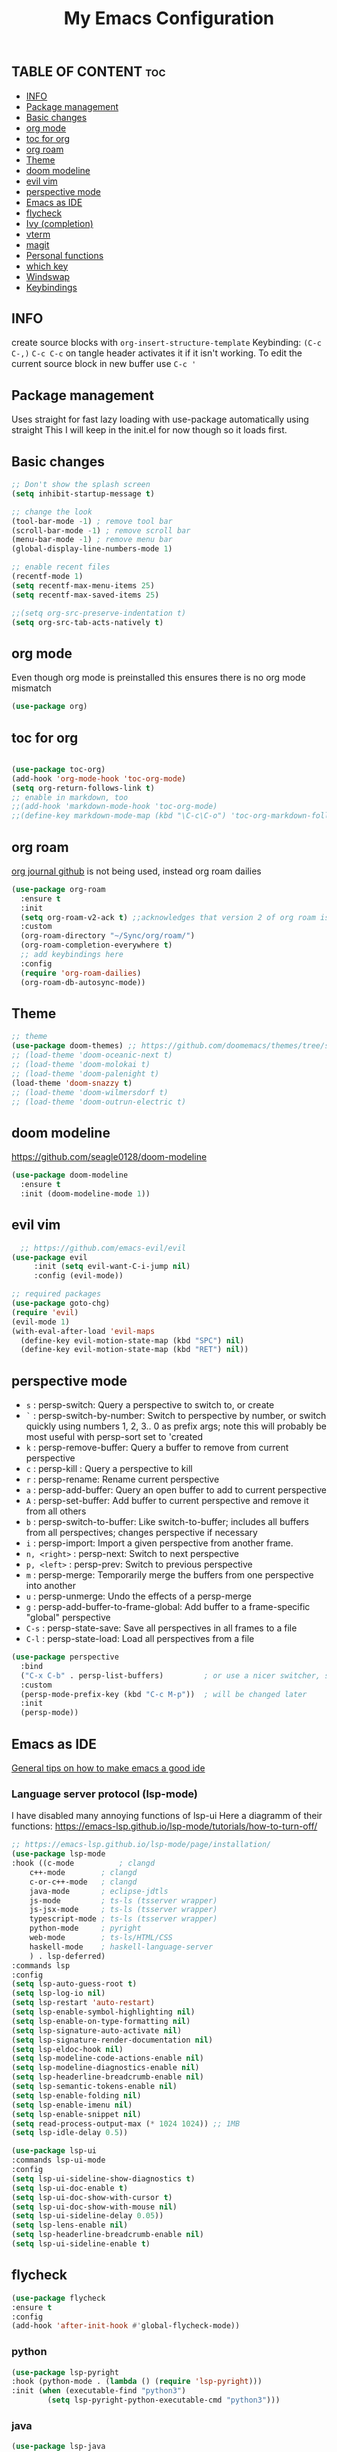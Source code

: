 #+TITLE: My Emacs Configuration
#+PROPERTY: header-args :tangle config.el
#+OPTIONS: toc:2

** TABLE OF CONTENT :toc:
  - [[#info][INFO]]
  - [[#package-management][Package management]]
  - [[#basic-changes][Basic changes]]
  - [[#org-mode][org mode]]
  - [[#toc-for-org][toc for org]]
  - [[#org-roam][org roam]]
  - [[#theme][Theme]]
  - [[#doom-modeline][doom modeline]]
  - [[#evil-vim][evil vim]]
  -  [[#perspective-mode][perspective mode]]
  - [[#emacs-as-ide][Emacs as IDE]]
  - [[#flycheck][flycheck]]
  - [[#ivy-completion][Ivy (completion)]]
  - [[#vterm][vterm]]
  - [[#magit][magit]]
  - [[#personal-functions][Personal functions]]
  - [[#which-key][which key]]
  - [[#windswap][Windswap]]
  - [[#keybindings][Keybindings]]

** INFO
create source blocks with ~org-insert-structure-template~ Keybinding: ~(C-c C-,)~
~C-c C-c~ on tangle header activates it if it isn't working.
To edit the current source block in new buffer use ~C-c '~

** Package management
Uses straight for fast lazy loading with use-package automatically using straight
This I will keep in the init.el for now though so it loads first.

** Basic changes
#+begin_src emacs-lisp
  ;; Don't show the splash screen
  (setq inhibit-startup-message t)

  ;; change the look
  (tool-bar-mode -1) ; remove tool bar
  (scroll-bar-mode -1) ; remove scroll bar
  (menu-bar-mode -1) ; remove menu bar
  (global-display-line-numbers-mode 1)

  ;; enable recent files
  (recentf-mode 1)
  (setq recentf-max-menu-items 25)
  (setq recentf-max-saved-items 25)

  ;;(setq org-src-preserve-indentation t)
  (setq org-src-tab-acts-natively t)
#+end_src

** org mode
Even though org mode is preinstalled this ensures there is no org mode mismatch
#+begin_src emacs-lisp
  (use-package org)
#+end_src

** toc for org
#+begin_src emacs-lisp

  (use-package toc-org)
  (add-hook 'org-mode-hook 'toc-org-mode)
  (setq org-return-follows-link t)
  ;; enable in markdown, too
  ;;(add-hook 'markdown-mode-hook 'toc-org-mode)
  ;;(define-key markdown-mode-map (kbd "\C-c\C-o") 'toc-org-markdown-follow-thing-at-point)

#+end_src

** org roam
[[https://github.com/bastibe/org-journal][org journal github]] is not being used, instead org roam dailies

#+begin_src emacs-lisp
  (use-package org-roam
    :ensure t
    :init
    (setq org-roam-v2-ack t) ;;acknowledges that version 2 of org roam is being used
    :custom
    (org-roam-directory "~/Sync/org/roam/")
    (org-roam-completion-everywhere t)
    ;; add keybindings here
    :config
    (require 'org-roam-dailies)
    (org-roam-db-autosync-mode))
#+end_src

** Theme
#+begin_src emacs-lisp 
  ;; theme
  (use-package doom-themes) ;; https://github.com/doomemacs/themes/tree/screenshots
  ;; (load-theme 'doom-oceanic-next t)
  ;; (load-theme 'doom-molokai t)
  ;; (load-theme 'doom-palenight t)
  (load-theme 'doom-snazzy t)
  ;; (load-theme 'doom-wilmersdorf t)
  ;; (load-theme 'doom-outrun-electric t)
#+end_src

** doom modeline
https://github.com/seagle0128/doom-modeline
#+begin_src emacs-lisp
(use-package doom-modeline
  :ensure t
  :init (doom-modeline-mode 1))
#+end_src

** evil vim
#+begin_src emacs-lisp 
    ;; https://github.com/emacs-evil/evil
  (use-package evil
       :init (setq evil-want-C-i-jump nil)
       :config (evil-mode))

  ;; required packages
  (use-package goto-chg)
  (require 'evil)
  (evil-mode 1)
  (with-eval-after-load 'evil-maps
    (define-key evil-motion-state-map (kbd "SPC") nil)
    (define-key evil-motion-state-map (kbd "RET") nil))
#+end_src

**  perspective mode

- ~s~          : persp-switch: Query a perspective to switch to, or create
- ~`~          : persp-switch-by-number: Switch to perspective by number, or switch quickly using numbers 1, 2, 3.. 0 as prefix args; note this will probably be most useful with persp-sort set to 'created
- ~k~          : persp-remove-buffer: Query a buffer to remove from current perspective
- ~c~          : persp-kill : Query a perspective to kill
- ~r~          : persp-rename: Rename current perspective
- ~a~          : persp-add-buffer: Query an open buffer to add to current perspective
- ~A~          : persp-set-buffer: Add buffer to current perspective and remove it from all others
- ~b~          : persp-switch-to-buffer: Like switch-to-buffer; includes all buffers from all perspectives; changes perspective if necessary
- ~i~          : persp-import: Import a given perspective from another frame.
- ~n, <right>~ : persp-next: Switch to next perspective
- ~p, <left>~  : persp-prev: Switch to previous perspective
- ~m~          : persp-merge: Temporarily merge the buffers from one perspective into another
- ~u~          : persp-unmerge: Undo the effects of a persp-merge
- ~g~          : persp-add-buffer-to-frame-global: Add buffer to a frame-specific "global" perspective
- ~C-s~        : persp-state-save: Save all perspectives in all frames to a file
- ~C-l~        : persp-state-load: Load all perspectives from a file

#+begin_src emacs-lisp
(use-package perspective
  :bind
  ("C-x C-b" . persp-list-buffers)         ; or use a nicer switcher, see below
  :custom
  (persp-mode-prefix-key (kbd "C-c M-p"))  ; will be changed later
  :init
  (persp-mode))
#+end_src

** Emacs as IDE
[[https://ianyepan.github.io/posts/emacs-ide/][General tips on how to make emacs a good ide]]
*** Language server protocol (lsp-mode)

# arch link https://wiki.archlinux.org/title/Language_Server_Protocol
I have disabled many annoying functions of lsp-ui
Here a diagramm of their functions: https://emacs-lsp.github.io/lsp-mode/tutorials/how-to-turn-off/ 

#+begin_src emacs-lisp
  ;; https://emacs-lsp.github.io/lsp-mode/page/installation/
  (use-package lsp-mode
  :hook ((c-mode          ; clangd
	  c++-mode        ; clangd
	  c-or-c++-mode   ; clangd
	  java-mode       ; eclipse-jdtls
	  js-mode         ; ts-ls (tsserver wrapper)
	  js-jsx-mode     ; ts-ls (tsserver wrapper)
	  typescript-mode ; ts-ls (tsserver wrapper)
	  python-mode     ; pyright
	  web-mode        ; ts-ls/HTML/CSS
	  haskell-mode    ; haskell-language-server
	  ) . lsp-deferred)
  :commands lsp
  :config
  (setq lsp-auto-guess-root t)
  (setq lsp-log-io nil)
  (setq lsp-restart 'auto-restart)
  (setq lsp-enable-symbol-highlighting nil)
  (setq lsp-enable-on-type-formatting nil)
  (setq lsp-signature-auto-activate nil)
  (setq lsp-signature-render-documentation nil)
  (setq lsp-eldoc-hook nil)
  (setq lsp-modeline-code-actions-enable nil)
  (setq lsp-modeline-diagnostics-enable nil)
  (setq lsp-headerline-breadcrumb-enable nil)
  (setq lsp-semantic-tokens-enable nil)
  (setq lsp-enable-folding nil)
  (setq lsp-enable-imenu nil)
  (setq lsp-enable-snippet nil)
  (setq read-process-output-max (* 1024 1024)) ;; 1MB
  (setq lsp-idle-delay 0.5))

  (use-package lsp-ui
  :commands lsp-ui-mode
  :config
  (setq lsp-ui-sideline-show-diagnostics t)
  (setq lsp-ui-doc-enable t)
  (setq lsp-ui-doc-show-with-cursor t)
  (setq lsp-ui-doc-show-with-mouse nil)
  (setq lsp-ui-sideline-delay 0.05))
  (setq lsp-lens-enable nil)
  (setq lsp-headerline-breadcrumb-enable nil)
  (setq lsp-ui-sideline-enable t)
#+end_src

** flycheck
#+begin_src emacs-lisp
  (use-package flycheck
  :ensure t
  :config
  (add-hook 'after-init-hook #'global-flycheck-mode))
#+end_src

*** python
#+begin_src emacs-lisp
  (use-package lsp-pyright
  :hook (python-mode . (lambda () (require 'lsp-pyright)))
  :init (when (executable-find "python3")
          (setq lsp-pyright-python-executable-cmd "python3")))
#+end_src

*** java
#+begin_src emacs-lisp
  (use-package lsp-java
  :after lsp)
#+end_src

*** enable docker syntax highlighting
#+begin_src emacs-lisp
  (use-package dockerfile-mode)
#+end_src

*** enable company
#+begin_src emacs-lisp
  ;; http://company-mode.github.io/
  (use-package company)
  (require 'company)
  (add-hook 'after-init-hook 'global-company-mode)
#+end_src


** Ivy (completion)
#+begin_src emacs-lisp
  ;; Ivy (completion) https://github.com/abo-abo/swiper
  (use-package ivy)
  (use-package counsel)
  (ivy-mode)
  (counsel-mode)
  (setq ivy-initial-inputs-alist nil) ;; removes annoying ^ from commands
#+end_src

** vterm
#+begin_src emacs-lisp
   (use-package vterm
   :ensure t)
  ;; ensure that vterm has no line numbers

  (add-hook 'vterm-mode-hook (lambda() (display-line-numbers-mode -1))) 
  (use-package vterm-toggle) ;; better vterm behaviour https://github.com/jixiuf/vterm-toggle
#+end_src

** magit
#+begin_src emacs-lisp
    (use-package magit)
#+end_src

** Personal functions
#+begin_src emacs-lisp
  ;; personal functions
  (defun reload-config ()
    (interactive)
    (load-file "~/.emacs.d/init.el"))

  (defun edit-config ()
    (interactive
    (find-file "~/.emacs.d/config.org")))

  (defun er-sudo-edit (&optional arg)
  "Edit currently visited file as root.

  With a prefix ARG prompt for a file to visit.
  Will also prompt for a file to visit if current
  buffer is not visiting a file."
  (interactive "P")
  (if (or arg (not buffer-file-name))
      (find-file (concat "/sudo:root@localhost:"
			 (ido-read-file-name "Find file(as root): ")))
    (find-alternate-file (concat "/sudo:root@localhost:" buffer-file-name))))
#+end_src

** which key
#+begin_src emacs-lisp
  ;; https://github.com/justbur/emacs-which-key
  (use-package which-key)
  (require 'which-key)
  (which-key-mode)
#+end_src

** Windswap
#+begin_src emacs-lisp
  ;; Windmove
  (global-set-key (kbd "C-c <left>")  'windmove-left)
  (global-set-key (kbd "C-c <right>") 'windmove-right)
  (global-set-key (kbd "C-c <up>")    'windmove-up)
  (global-set-key (kbd "C-c <down>")  'windmove-down)
  ; basically ctrl direction moves to that window, with shift moves that window there
#+end_src

** Keybindings
#+begin_src emacs-lisp
  ;; new keybindings
  (use-package general
    :after evil
    :config
    (general-override-mode)
    )
  (require 'general)

  (general-create-definer my-leader-def
    :states '(normal emacs motion)
    :keymaps 'override
    :prefix "SPC"
    )
#+end_src

*** file keybindings  
#+begin_src emacs-lisp 

  ;; magit uses emacs mode so emacs is important to override magit
  (my-leader-def
    ;;:states '(emacs normal)
    ;;:keymaps 'override
    ;; files
    "f s" 'save-buffer
    "." 'find-file
    "f f" 'er-sudo-edit
    "f r" 'recentf-open
#+end_src

*** window keybindings
#+begin_src emacs-lisp 
    ;; window commands
    "w d" 'evil-window-delete
    "w H" 'evil-window-split 
    "w v" 'evil-window-vsplit
    "w j" 'evil-window-up
    "w k" 'evil-window-down
    "w h" 'evil-window-left
    "w l" 'evil-window-right
#+end_src

*** config keybindings
#+begin_src emacs-lisp 
    ;; config commands
    "c r" 'reload-config
    "c e" 'edit-config
#+end_src
*** vterm keybindings
#+begin_src emacs-lisp 
    ;; vterm
    "o t" 'vterm-toggle-cd
#+end_src

*** magit keybindings
#+begin_src emacs-lisp 
    ;; magit
    "g g" 'magit-status
    "g d" 'magit-dispatch
    "g f" 'magit-file-dispatch
#+end_src

*** treemacs keybindings
#+begin_src emacs-lisp 
    ;;treemacs
    "t t" 'treemacs
    "t DEL" 'treemacs-root-up
    "t RET" 'treemacs-root-down
#+end_src

*** org roam
#+begin_src emacs-lisp
    "r n f" 'org-roam-node-find
    "r n i" 'org-roam-node-insert
    "r b t" 'org-roam-buffer-toggle
    "r d y" 'org-roam-dailies-capture-yesterday
    "r d t" 'org-roam-dailies-capture-tomorrow
    "r d n" 'org-roam-dailies-capture-today
#+end_src

*** pers mode keybindings
#+begin_src emacs-lisp
    ;; perspective mode
    "p" 'perspective-map
    )
#+end_src

*** treemacs which key descriptors
#+begin_src emacs-lisp 
    ;; change which key description
    (which-key-add-key-based-replacements
      "SPC f" "files")
    (which-key-add-key-based-replacements
      "SPC c" "config")
    (which-key-add-key-based-replacements
      "SPC w" "window")
    (which-key-add-key-based-replacements
      "SPC o" "vterm")
    (which-key-add-key-based-replacements
      "SPC g" "magit")
    (which-key-add-key-based-replacements
      "SPC t" "treemacs")
    (which-key-add-key-based-replacements
      "SPC r" "org-roam")
    (which-key-add-key-based-replacements
      "SPC r d" "roam-dailies")
    (which-key-add-key-based-replacements
      "SPC r n" "roam node")
    (which-key-add-key-based-replacements
      "SPC r b" "roam buffer")
#+end_src

;;; Local Variables: ***
;;; eval: (add-hook 'after-save-hook #'org-babel-tangle nil t) ***
;;; End: ***
